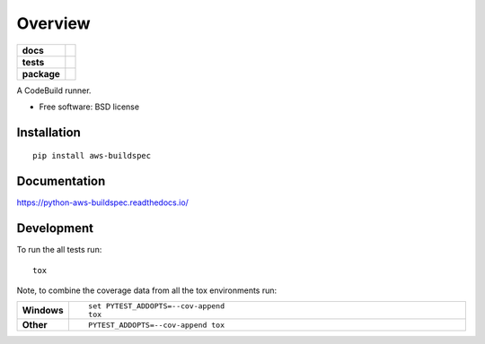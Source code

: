 ========
Overview
========

.. start-badges

.. list-table::
    :stub-columns: 1

    * - docs
      - |docs|
    * - tests
      - | |travis| |appveyor| |requires|
        | |codecov|
    * - package
      - | |version| |wheel| |supported-versions| |supported-implementations|
        | |commits-since|

.. |docs| image:: https://readthedocs.org/projects/python-aws-buildspec/badge/?style=flat
    :target: https://readthedocs.org/projects/python-aws-buildspec
    :alt: Documentation Status

.. |travis| image:: https://travis-ci.org/jonjitsu/python-aws-buildspec.svg?branch=master
    :alt: Travis-CI Build Status
    :target: https://travis-ci.org/jonjitsu/python-aws-buildspec

.. |appveyor| image:: https://ci.appveyor.com/api/projects/status/github/jonjitsu/python-aws-buildspec?branch=master&svg=true
    :alt: AppVeyor Build Status
    :target: https://ci.appveyor.com/project/jonjitsu/python-aws-buildspec

.. |requires| image:: https://requires.io/github/jonjitsu/python-aws-buildspec/requirements.svg?branch=master
    :alt: Requirements Status
    :target: https://requires.io/github/jonjitsu/python-aws-buildspec/requirements/?branch=master

.. |codecov| image:: https://codecov.io/github/jonjitsu/python-aws-buildspec/coverage.svg?branch=master
    :alt: Coverage Status
    :target: https://codecov.io/github/jonjitsu/python-aws-buildspec

.. |version| image:: https://img.shields.io/pypi/v/aws-buildspec.svg
    :alt: PyPI Package latest release
    :target: https://pypi.python.org/pypi/aws-buildspec

.. |commits-since| image:: https://img.shields.io/github/commits-since/jonjitsu/python-aws-buildspec/v0.1.0.svg
    :alt: Commits since latest release
    :target: https://github.com/jonjitsu/python-aws-buildspec/compare/v0.1.0...master

.. |wheel| image:: https://img.shields.io/pypi/wheel/aws-buildspec.svg
    :alt: PyPI Wheel
    :target: https://pypi.python.org/pypi/aws-buildspec

.. |supported-versions| image:: https://img.shields.io/pypi/pyversions/aws-buildspec.svg
    :alt: Supported versions
    :target: https://pypi.python.org/pypi/aws-buildspec

.. |supported-implementations| image:: https://img.shields.io/pypi/implementation/aws-buildspec.svg
    :alt: Supported implementations
    :target: https://pypi.python.org/pypi/aws-buildspec


.. end-badges

A CodeBuild runner.

* Free software: BSD license

Installation
============

::

    pip install aws-buildspec

Documentation
=============

https://python-aws-buildspec.readthedocs.io/

Development
===========

To run the all tests run::

    tox

Note, to combine the coverage data from all the tox environments run:

.. list-table::
    :widths: 10 90
    :stub-columns: 1

    - - Windows
      - ::

            set PYTEST_ADDOPTS=--cov-append
            tox

    - - Other
      - ::

            PYTEST_ADDOPTS=--cov-append tox
